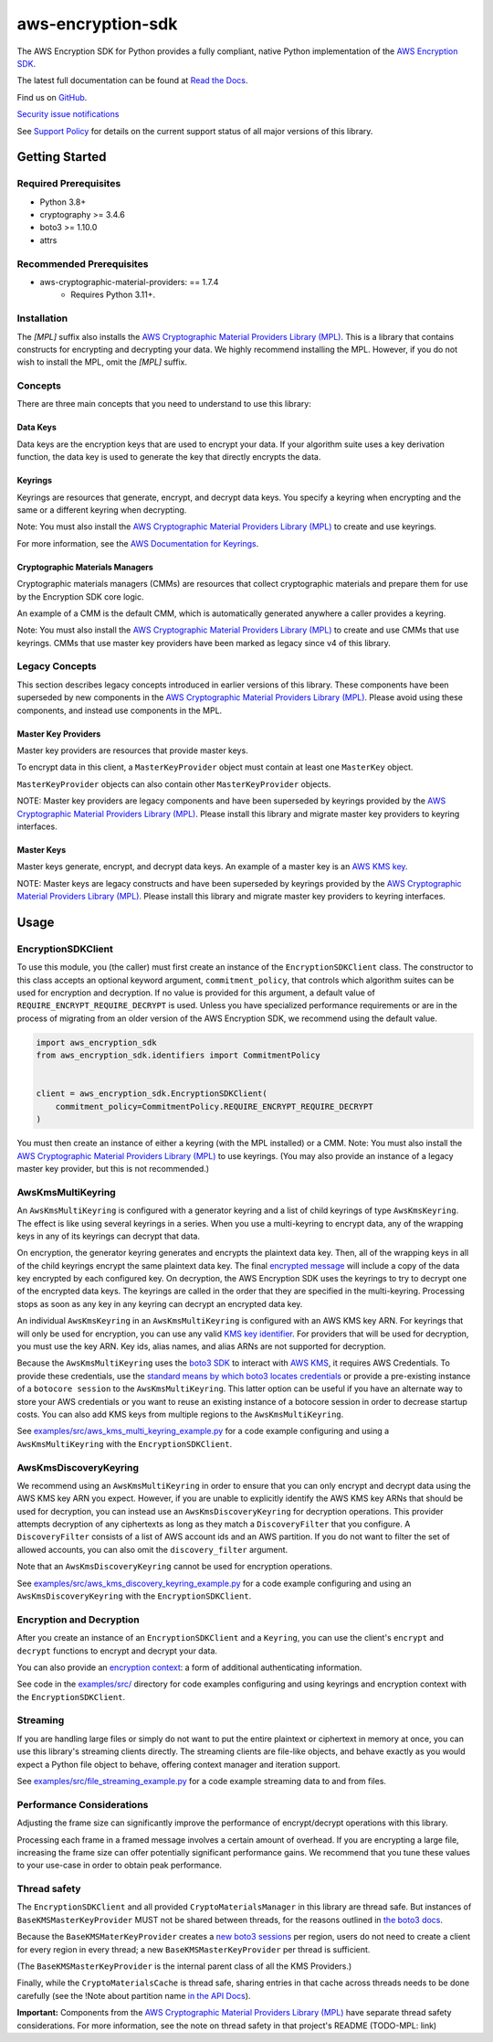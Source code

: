 ##################
aws-encryption-sdk
##################

.. image:: https://img.shields.io/pypi/v/aws-encryption-sdk.svg
   :target: https://pypi.python.org/pypi/aws-encryption-sdk
   :alt: Latest Version

.. image:: https://img.shields.io/pypi/pyversions/aws-encryption-sdk.svg
   :target: https://pypi.python.org/pypi/aws-encryption-sdk
   :alt: Supported Python Versions

.. image:: https://img.shields.io/badge/code_style-black-000000.svg
   :target: https://github.com/ambv/black
   :alt: Code style: black

.. image:: https://readthedocs.org/projects/aws-encryption-sdk-python/badge/
   :target: https://aws-encryption-sdk-python.readthedocs.io/en/stable/
   :alt: Documentation Status

The AWS Encryption SDK for Python provides a fully compliant, native Python implementation of the `AWS Encryption SDK`_.

The latest full documentation can be found at `Read the Docs`_.

Find us on `GitHub`_.

`Security issue notifications`_

See `Support Policy`_ for details on the current support status of all major versions of this library.

***************
Getting Started
***************
Required Prerequisites
======================

* Python 3.8+
* cryptography >= 3.4.6
* boto3 >= 1.10.0
* attrs

Recommended Prerequisites
=========================

* aws-cryptographic-material-providers: == 1.7.4
    * Requires Python 3.11+.

Installation
============

.. notes::

   If you have not already installed `cryptography`_, you might need to install additional prerequisites as
   detailed in the `cryptography installation guide`_ for your operating system.

   .. code::

       $ pip install "aws-encryption-sdk[MPL]"

The `[MPL]` suffix also installs the `AWS Cryptographic Material Providers Library (MPL)`_.
This is a library that contains constructs for encrypting and decrypting your data.
We highly recommend installing the MPL.
However, if you do not wish to install the MPL, omit the `[MPL]` suffix.

Concepts
========
There are three main concepts that you need to understand to use this library:

Data Keys
---------
Data keys are the encryption keys that are used to encrypt your data. If your algorithm suite
uses a key derivation function, the data key is used to generate the key that directly encrypts the data.

Keyrings
--------
Keyrings are resources that generate, encrypt, and decrypt data keys.
You specify a keyring when encrypting and the same or a different keyring when decrypting.

Note: You must also install the `AWS Cryptographic Material Providers Library (MPL)`_ to create and use keyrings.

For more information, see the `AWS Documentation for Keyrings`_.

Cryptographic Materials Managers
--------------------------------
Cryptographic materials managers (CMMs) are resources that collect cryptographic materials and prepare them for
use by the Encryption SDK core logic.

An example of a CMM is the default CMM,
which is automatically generated anywhere a caller provides a keyring.

Note: You must also install the `AWS Cryptographic Material Providers Library (MPL)`_
to create and use CMMs that use keyrings.
CMMs that use master key providers have been marked as legacy since v4 of this library.

Legacy Concepts
===============
This section describes legacy concepts introduced in earlier versions of this library.
These components have been superseded by new components in the `AWS Cryptographic Material Providers Library (MPL)`_.
Please avoid using these components, and instead use components in the MPL.

Master Key Providers
--------------------
Master key providers are resources that provide master keys.

To encrypt data in this client, a ``MasterKeyProvider`` object must contain at least one ``MasterKey`` object.

``MasterKeyProvider`` objects can also contain other ``MasterKeyProvider`` objects.

NOTE: Master key providers are legacy components
and have been superseded by keyrings
provided by the `AWS Cryptographic Material Providers Library (MPL)`_.
Please install this library and migrate master key providers to keyring interfaces.

Master Keys
-----------
Master keys generate, encrypt, and decrypt data keys.
An example of a master key is an `AWS KMS key`_.

NOTE: Master keys are legacy constructs
and have been superseded by keyrings
provided by the `AWS Cryptographic Material Providers Library (MPL)`_.
Please install this library and migrate master key providers to keyring interfaces.

*****
Usage
*****

EncryptionSDKClient
===================
To use this module, you (the caller) must first create an instance of the ``EncryptionSDKClient`` class.
The constructor to this class accepts an optional keyword argument, ``commitment_policy``, that controls
which algorithm suites can be used for encryption and decryption. If no value
is provided for this argument, a default value of ``REQUIRE_ENCRYPT_REQUIRE_DECRYPT`` is used. Unless
you have specialized performance requirements or are in the process of migrating from an older
version of the AWS Encryption SDK, we recommend using the default value.

.. code:: python

    import aws_encryption_sdk
    from aws_encryption_sdk.identifiers import CommitmentPolicy


    client = aws_encryption_sdk.EncryptionSDKClient(
        commitment_policy=CommitmentPolicy.REQUIRE_ENCRYPT_REQUIRE_DECRYPT
    )


You must then create an instance of either a keyring (with the MPL installed) or a CMM.
Note: You must also install the `AWS Cryptographic Material Providers Library (MPL)`_ to use keyrings.
(You may also provide an instance of a legacy master key provider, but this is not recommended.)


AwsKmsMultiKeyring
==================

An ``AwsKmsMultiKeyring`` is configured with a generator keyring and a list of
child keyrings of type ``AwsKmsKeyring``. The effect is like using several keyrings
in a series. When you use a multi-keyring to encrypt data, any of the wrapping keys
in any of its keyrings can decrypt that data.

On encryption, the generator keyring generates and encrypts the plaintext data key.
Then, all of the wrapping keys in all of the child keyrings encrypt the same plaintext data key.
The final `encrypted message`_ will include a copy of the data key encrypted by each configured key.
On decryption, the AWS Encryption SDK uses the keyrings to try to decrypt one of the encrypted data keys.
The keyrings are called in the order that they are specified in the multi-keyring.
Processing stops as soon as any key in any keyring can decrypt an encrypted data key.

An individual ``AwsKmsKeyring`` in an ``AwsKmsMultiKeyring`` is configured with an
AWS KMS key ARN.
For keyrings that will only be used for encryption,
you can use any valid `KMS key identifier`_.
For providers that will be used for decryption,
you must use the key ARN.
Key ids, alias names, and alias ARNs are not supported for decryption.

Because the ``AwsKmsMultiKeyring`` uses the `boto3 SDK`_ to interact with `AWS KMS`_,
it requires AWS Credentials.
To provide these credentials, use the `standard means by which boto3 locates credentials`_ or provide a
pre-existing instance of a ``botocore session`` to the ``AwsKmsMultiKeyring``.
This latter option can be useful if you have an alternate way to store your AWS credentials or
you want to reuse an existing instance of a botocore session in order to decrease startup costs.
You can also add KMS keys from multiple regions to the ``AwsKmsMultiKeyring``.

See `examples/src/aws_kms_multi_keyring_example.py`_ for a code example configuring and using
a ``AwsKmsMultiKeyring`` with the ``EncryptionSDKClient``.

AwsKmsDiscoveryKeyring
======================
We recommend using an ``AwsKmsMultiKeyring`` in order to ensure that you can only
encrypt and decrypt data using the AWS KMS key ARN you expect. However, if you are unable to
explicitly identify the AWS KMS key ARNs that should be used for decryption, you can instead
use an ``AwsKmsDiscoveryKeyring`` for decryption operations. This provider
attempts decryption of any ciphertexts as long as they match a ``DiscoveryFilter`` that
you configure. A ``DiscoveryFilter`` consists of a list of AWS account ids and an AWS
partition.
If you do not want to filter the set of allowed accounts, you can also omit the ``discovery_filter`` argument.

Note that an ``AwsKmsDiscoveryKeyring`` cannot be used for encryption operations.

See `examples/src/aws_kms_discovery_keyring_example.py`_ for a code example configuring and using
an ``AwsKmsDiscoveryKeyring`` with the ``EncryptionSDKClient``.


Encryption and Decryption
=========================
After you create an instance of an ``EncryptionSDKClient`` and a ``Keyring``, you can use
the client's ``encrypt`` and ``decrypt`` functions to encrypt and decrypt your data.

You can also provide an `encryption context`_: a form of additional authenticating information.

See code in the `examples/src/`_ directory for code examples configuring and using
keyrings and encryption context with the ``EncryptionSDKClient``.

Streaming
=========
If you are handling large files or simply do not want to put the entire plaintext or ciphertext in
memory at once, you can use this library's streaming clients directly. The streaming clients are
file-like objects, and behave exactly as you would expect a Python file object to behave,
offering context manager and iteration support.

See `examples/src/file_streaming_example.py`_ for a code example streaming data to and from files.

Performance Considerations
==========================
Adjusting the frame size can significantly improve the performance of encrypt/decrypt operations with this library.

Processing each frame in a framed message involves a certain amount of overhead. If you are encrypting a large file,
increasing the frame size can offer potentially significant performance gains. We recommend that you tune these values
to your use-case in order to obtain peak performance.

Thread safety
==========================
The ``EncryptionSDKClient`` and all provided ``CryptoMaterialsManager`` in this library are thread safe.
But instances of ``BaseKMSMasterKeyProvider`` MUST not be shared between threads,
for the reasons outlined in `the boto3 docs <https://boto3.amazonaws.com/v1/documentation/api/latest/guide/resources.html#multithreading-or-multiprocessing-with-resources>`_.

Because the ``BaseKMSMaterKeyProvider`` creates a `new boto3 sessions <https://github.com/aws/aws-encryption-sdk-python/blob/08f305a9b7b5fc897d9cafac55fb98f3f2a6fe13/src/aws_encryption_sdk/key_providers/kms.py#L665-L674>`_ per region,
users do not need to create a client for every region in every thread;
a new  ``BaseKMSMasterKeyProvider`` per thread is sufficient.

(The ``BaseKMSMasterKeyProvider`` is the internal parent class of all the KMS Providers.)

Finally, while the ``CryptoMaterialsCache`` is thread safe,
sharing entries in that cache across threads needs to be done carefully
(see the !Note about partition name `in the API Docs <https://aws-encryption-sdk-python.readthedocs.io/en/latest/generated/aws_encryption_sdk.materials_managers.caching.html#aws_encryption_sdk.materials_managers.caching.CachingCryptoMaterialsManager>`_).

**Important:** Components from the `AWS Cryptographic Material Providers Library (MPL)`_
have separate thread safety considerations.
For more information, see the note on thread safety in that project's README (TODO-MPL: link)


.. _AWS Encryption SDK: https://docs.aws.amazon.com/encryption-sdk/latest/developer-guide/introduction.html
.. _cryptography: https://cryptography.io/en/latest/
.. _cryptography installation guide: https://cryptography.io/en/latest/installation/
.. _Read the Docs: http://aws-encryption-sdk-python.readthedocs.io/en/latest/
.. _GitHub: https://github.com/aws/aws-encryption-sdk-python/
.. _AWS KMS: https://docs.aws.amazon.com/kms/latest/developerguide/overview.html
.. _AWS KMS key: https://docs.aws.amazon.com/kms/latest/developerguide/concepts.html#master_keys
.. _KMS key identifier: https://docs.aws.amazon.com/kms/latest/developerguide/concepts.html#key-id
.. _boto3 SDK: https://boto3.readthedocs.io/en/latest/
.. _standard means by which boto3 locates credentials: https://boto3.readthedocs.io/en/latest/guide/configuration.html
.. _encrypted message: https://docs.aws.amazon.com/encryption-sdk/latest/developer-guide/message-format.html
.. _encryption context: https://docs.aws.amazon.com/kms/latest/developerguide/concepts.html#encrypt_context
.. _Security issue notifications: ./CONTRIBUTING.md#security-issue-notifications
.. _Support Policy: ./SUPPORT_POLICY.rst
.. _AWS Cryptographic Material Providers Library (MPL): https://github.com/aws/aws-cryptographic-material-providers-library
.. _AWS Documentation for Keyrings: https://docs.aws.amazon.com/encryption-sdk/latest/developer-guide/choose-keyring.html
.. _examples/src/aws_kms_multi_keyring_example.py: https://github.com/aws/aws-encryption-sdk-python/blob/master/examples/src/aws_kms_multi_keyring_example.py
.. _examples/src/aws_kms_discovery_keyring_example.py: https://github.com/aws/aws-encryption-sdk-python/blob/master/examples/src/aws_kms_discovery_keyring_example.py
.. _examples/src/: https://github.com/aws/aws-encryption-sdk-python/tree/master/examples/src/
.. _examples/src/file_streaming_example.py: https://github.com/aws/aws-encryption-sdk-python/blob/master/examples/src/file_streaming_example.py
